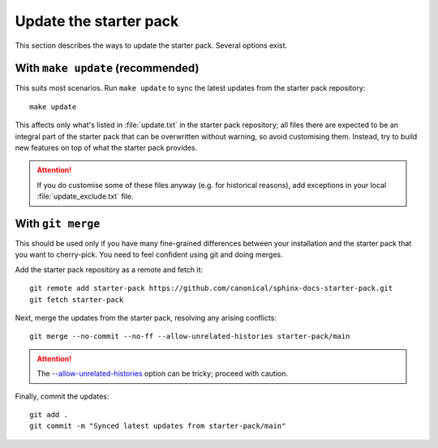 .. _update-sp:

Update the starter pack
=======================

This section describes the ways to update the starter pack.
Several options exist.


With ``make update`` (recommended)
----------------------------------

This suits most scenarios.
Run ``make update`` to sync the latest updates from the starter pack repository::

  make update


This affects only what's listed in :file:`update.txt` in the starter pack repository;
all files there are expected to be an integral part of the starter pack
that can be overwritten without warning, so avoid customising them.
Instead, try to build new features on top of what the starter pack provides.

.. attention::

   If you do customise some of these files anyway (e.g. for historical reasons),
   add exceptions in your local :file:`update_exclude.txt` file.


With ``git merge``
------------------

This should be used only if you have many fine-grained differences
between your installation and the starter pack
that you want to cherry-pick.
You need to feel confident using git and doing merges.

Add the starter pack repository as a remote and fetch it::

  git remote add starter-pack https://github.com/canonical/sphinx-docs-starter-pack.git
  git fetch starter-pack


Next, merge the updates from the starter pack, resolving any arising conflicts::

  git merge --no-commit --no-ff --allow-unrelated-histories starter-pack/main



.. attention::

   The `--allow-unrelated-histories
   <https://git-scm.com/docs/git-merge#Documentation/git-merge.txt---allow-unrelated-histories>`_
   option can be tricky; proceed with caution.


Finally, commit the updates::

  git add .
  git commit -m "Synced latest updates from starter-pack/main"
